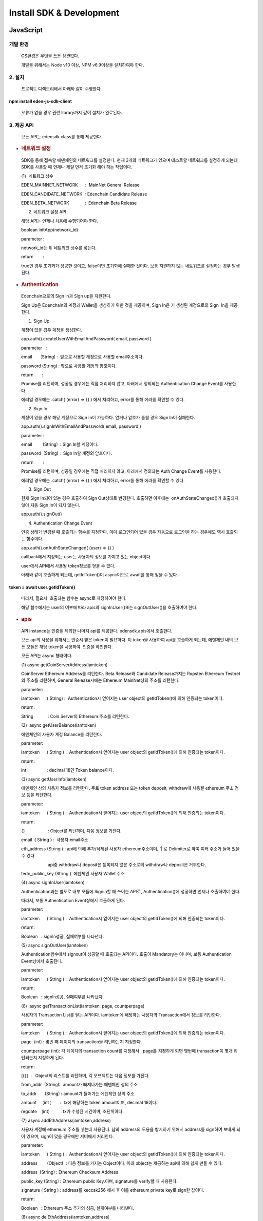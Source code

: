 Install SDK & Development
=========================

JavaScript
----------

개발 환경
~~~~~~~~~

   OS환경은 무엇을 쓰든 상관없다.

   개발을 위해서는 Node v10 이상, NPM v6.9이상을 설치하여야 한다.

2. 설치
~~~~~~~

   프로젝트 디렉토리에서 아래와 같이 수행한다.

==============================
npm install eden-js-sdk-client
==============================

..

   오류가 없을 경우 관련 library까지 같이 설치가 완료된다.

3. 제공 API
~~~~~~~~~~~

   모든 API는 edensdk class를 통해 제공한다. 

-  .. rubric:: 네트워크 설정 
      :name: 네트워크-설정

..

   SDK를 통해 접속할 에덴체인의 네트워크를 설정한다. 현재 3개의
   네트워크가 있으며 테스트할 네트워크를 설정하게 되는데 SDK를 사용할 때
   언제나 제일 먼저 초기화 해야 하는 작업이다.

   (1)  네트워크 상수

   EDEN_MAINNET_NETWORK      :  MainNet General Release 

   EDEN_CANDIDATE_NETWORK  : Edenchain Candidate Release

   EDEN_BETA_NETWORK             :  Edenchain Beta Release

   (2) 네트워크 설정 API

   해당 API는 언제나 처음에 수행되어야 한다.

   boolean initApp(network_id)

   parameter :

   network_id는 위 네트워크 상수를 넣는다.

   return        :

   true인 경우 초기화가 성공한 것이고, false이면 초기화에 실패한 것이다.
   보통 지원하지 않는 네트워크를 설정하는 경우 발생된다.

-  .. rubric:: Authentication
      :name: authentication

..

   Edenchain으로의 Sign in과 Sign up을 지원한다.

   Sign Up은 Edenchain의 계정과 Wallet을 생성하기 위한 것을 제공하며,
   Sign In은 기 생성된 계정으로의 Sign  In을 제공한다.

   (1) Sign Up

   계정이 없을 경우 계정을 생성한다.

   app.auth().createUserWithEmailAndPassword( email, password )

   parameter   :

   email       (String) :  앞으로 사용할 계정으로 사용할 email주소이다.

   password (String) : 앞으로 사용할 계정의 암호이다.

   return       :

   Promise를 리턴하며, 성공일 경우에는 직접 처리하지 않고, 아래에서
   정의되는 Authentication Change Event를 사용한다.

   에러일 경우에는 .catch( (error) => {} ) 에서 처리하고, error를 통해
   에러를 확인할 수 있다.

   (2) Sign In

   계정이 있을 경우 해당 계정으로 Sign In이 가능하다. 없거나 암호가 틀릴
   경우 Sign In이 실패한다.

   app.auth().signInWithEmailAndPassword( email, password )

   parameter : 

   email         (String)  : Sign In할 계정이다.

   password  (String) :  Sign In할 계정의 암호이다.

   return        :

   Promise를 리턴하며, 성공일 경우에는 직접 처리하지 않고, 아래에서
   정의되는 Auth Change Event를 사용한다.

   에러일 경우에는 .catch( (error) => {} ) 에서 처리하고, error를 통해
   에러를 확인할 수 있다.

   (3) Sign Out

   현재 Sign In되어 있는 경우 호출하여 Sign Out상태로 변경한다. 호출하면
   이후에는  onAuthStateChanged()가 호출되지 않아 자동 Sign In이 되지
   않는다.

   app.auth().signOut()

   (4) Authentication Change Event

   인증 상태가 변경될 때 호출되는 함수를 지정한다. 이미 로그인되어 있을
   경우 자동으로 로그인을 하는 경우에도 역시 호출되는 함수이다.

   app.auth().onAuthStateChanged( (user) => {} )

   callback에서 지정되는 user는 사용자의 정보를 가지고 있는 object이다.

   user에서 API에서 사용될 token정보를 얻을 수 있다. 

   아래와 같이 호출하게 되는데, getIdToken()이 async이므로 await를 통해
   얻을 수 있다.

===============================
token = await user.getIdToken()
===============================

..

   따라서, 필요시  호출되는 함수는 async로 지정하여야 한다.

   해당 함수에서는 user의 여부에 따라 apis의 signInUser()또는
   signOutUser()을 호출하여야 한다.

-  .. rubric:: apis
      :name: apis

..

   API instance는 인증을 제외한 나머지 api를 제공한다. edensdk.apis에서
   호출한다.

   모든 api의 사용을 위해서는 인증시 받은 token이 필요하다. 이 token을
   사용하여 api를 호출하게 되는데, 에덴체인 내의 모든 모듈은 해당
   token을 사용하여  인증을 확인한다.

   모든 API는 async 형태이다.

   (1) async getCoinServerAddress(iamtoken)

   CoinServer Ethereum Address를 리턴한다. Beta Release와 Candidate
   Release까지는 Ropsten Ethereum Testnet의 주소를 리턴하며, General
   Release시에는 Ethereum MainNet상의 주소를 리턴한다.

   parameter:

   iamtoken      ( String) :  Authentication시 얻어지는 user object의
   getIdToken()에 의해 인증되는 token이다.

   return:

   String            : Coin Server의 Ethereum 주소를 리턴한다.

   (2)  async getUserBalance(iamtoken)

   에덴체인의 사용자 계정 Balance를 리턴한다.

   parameter:

   iamtoken      ( String ) :  Authentication시 얻어지는 user object의
   getIdToken()에 의해 인증되는 token이다.

   return:

   int                 : decimal 18인 Token balance이다.

   (3) async getUserInfo(iamtoken)

   에덴체인 상의 사용자 정보를 리턴한다. 주로 token address 또는 token
   deposit, withdraw에 사용될 ethereum 주소 정보 등을 리턴한다.

   parameter:

   iamtoken      ( String ) :  Authentication시 얻어지는 user object의
   getIdToken()에 의해 인증되는 token이다.

   return:

   {}                   : Object를 리턴하며, 다음 정보를 가진다.

   email  ( String ) :  사용자 email주소

   eth_address (String ) : api에 의해 추가/삭제된 사용자
   ethereum주소이며, '|'로 Delimiter로 하여 여러 주소가 들어 있을 수
   있다. 

                         api중 withdraw나 deposit은 등록되지 않은
   주소로의 withdraw나 deposit은 거부한다.

   tedn_public_key (String )  에덴체인 사용자 Wallet 주소

   (4) async signInUser(iamtoken)

   Authentication과는 별도로 내부 모듈에 Signin할 때 쓰이는 API로,
   Authentication()에 성공하면 언제나 호출하여야 한다. 

   따라서, 보통 Authentication Event상에서 호출하게 된다.

   parameter:

   iamtoken      ( String ) :  Authentication시 얻어지는 user object의
   getIdToken()에 의해 인증되는 token이다.

   return:

   Boolean   : signIn성공, 실패여부를 나타낸다.

   (5) async signOutUser(iamtoken)

   Authentication함수에서 signout이 성공할 때 호출되는 API이다. 호출이
   Mandatory는 아니며, 보통 Authentication Event상에서 호출된다.

   parameter:

   iamtoken      ( String ) :  Authentication시 얻어지는 user object의
   getIdToken()에 의해 인증되는 token이다.

   return:

   Boolean   : signIn성공, 실패여부를 나타낸다.

   (6)  async getTransactionList(iamtoken, page, countperpage)

   사용자의 Transaction List를 얻는 API이다. iamtoken에 해당하는
   사용자의 Transaction에서 정보를 리턴한다.

   parameter:

   iamtoken      ( String ) :  Authentication시 얻어지는 user object의
   getIdToken()에 의해 인증되는 token이다.

   page  (int) : 몇번 째 페이지의 transaction을 리턴하는지 지정한다.

   countperpage (int): 각 페이지의 transaction count를 지정해서 , page를
   지정하게 되면 몇번째 transaction이 몇개 리턴되는지 지정하게 된다.

   return:

   [{}]  :   Object의 리스트를 리턴하며, 각 오브젝트는 다음 정보를
   가진다.

   from_addr  (String):  amount가 빠져나가는 에덴체인 상의 주소

   to_addr       (String) : amount가 들어가는 에덴체인 상의 주소

   amount     (int )       :  tx에 해당하는 token amount이며, decimal
   18이다.

   regdate    (int)         : tx가 수행된 시간이며, 초단위이다.

   (7) async addEthAddress(iamtoken,address)

   사용자 계정에 ethereum 주소를 넣는데 사용된다. 남의 address의 도용을
   방지하기 위해서 address를 sign하여 보내게 되어 있으며, sign이 맞을
   경우에만 서버에서 처리한다.

   parameter:

   iamtoken      ( String ) :  Authentication시 얻어지는 user object의
   getIdToken()에 의해 인증되는 token이다.

   address        (Object)  : 다음 정보를 가지는 Object이다. 아래
   object는 제공하는 api에 의해 쉽게 만들 수 있다.

   address  (String) : Ethereum Checksum Address

   public_key (String) : Ethereum public Key.이며, signature를 verify할
   때 사용한다.

   signature ( String ) : address를 keccak256 해시 후 이를 ethereum
   private key로 sign한 값이다.

   return:

   Boolean   : Ethereum 주소 추가의 성공, 실패여부를 나타낸다.

   (8) async delEthAddress(iamtoken,address)

   사용자 계정의  ethereum 주소를 삭제하는 데 사용된다. 남의 address의
   도용을 방지하기 위해서 address를 sign하여 보내게 되어 있으며, sign이
   맞을 경우에만 서버에서 처리한다.

   parameter:

   iamtoken      ( String ) :  Authentication시 얻어지는 user object의
   getIdToken()에 의해 인증되는 token이다.

   address        (Object)  : 다음 정보를 가지는 Object이다. 아래
   object는 제공하는 api에 의해 쉽게 만들 수 있다.

   address  (String) : Ethereum Checksum Address

   public_key (String) : Ethereum public Key.이며, signature를 verify할
   때 사용한다.

   signature ( String ) : address를 keccak256 해시 후 이를 ethereum
   private key로 sign한 값이다.

   return:

   Boolean   : Ethereum 주소 삭제의 성공, 실패여부를 나타낸다.

   (9) async depositTokenToEdenChain(iamtoken,txhash)

   Ethereum의 ERC20 EDN Token을 에덴체인 서비스를 위해 넘기는 경우
   호출되는 API이다.

   parameter:

   iamtoken      ( String ) :  Authentication시 얻어지는 user object의
   getIdToken()에 의해 인증되는 token이다.

   txhash          (String)   : Ethereum transfer후의 transaction hash값

   return

   Boolean   : API의 성공, 실패여부를 나타낸다.

   (10) async withdrawTokenToEdenChain(iamtoken,ethaddress, amount)

   에덴체인 서비스의 token을 Ethereum의 ERC20 EDN Token으로 넘기는 경우
   호출되는 API이다.

   parameter:

   iamtoken      ( String ) :  Authentication시 얻어지는 user object의
   getIdToken()에 의해 인증되는 token이다.

   ethaddress   (String ) :  받고자 하는 ethereum상의 주소이며, 이는
   미리 addEthAddress()에 의해 등록되어 있어야 한다.

   amount        (int)        : 받고자 하는 양이며, decimal 18이다.

   return

   txhash  (String): Coin Server에서 Ethereum Transfer후 발생된
   txhash값. 해당 값을 사용하여 withdraw가 성공했는지 알 수 있다.

-  .. rubric:: utils
      :name: utils

..

   edensdk.utils의 형태로 호출하며, api와는 상관없지만 필요한
   Utiltity함수를 가지고 있다.

   (1) makeAddressObject(private_key)

   ethereum private key를 가지고 사용자가 에덴체인에 etheruem 주소를
   추가/삭제할 때 호출하는 API에 필요한 address object를 쉽게 생성하기
   위한 도움함수이다.

   paramteter:

   private_key (String): Ethereum Private key.

   return : 

   address        (Object)  : 다음 정보를 가지는 Object이다. 아래
   object는 제공하는 api에 의해 쉽게 만들 수 있다.

   address  (String) : Ethereum Checksum Address

   public_key (String) : Ethereum public Key.이며, signature를 verify할
   때 사용한다.

   signature ( String ) : address를 keccak256 해시 후 이를 ethereum
   private key로 sign한 값이다.

Python
------

.. _개발-환경-1:

개발 환경
~~~~~~~~~

   Linux/Windows/Mac OS 

   python3용으로만 개발되어 있다.

.. _설치-1:

2. 설치
~~~~~~~

   프로젝트 디렉토리에서 아래와 같이 수행한다.

============================
pip install  eden_client_api
============================

..

   오류가 없을 경우 관련 library까지 같이 설치가 완료된다.

.. _제공-api-1:

3. 제공 API
~~~~~~~~~~~

   아래 모든 API는 EdenClientApi() class의 method이다.

-  .. rubric:: 네트워크 설정 
      :name: 네트워크-설정-1

..

   SDK를 통해 접속할 에덴체인의 네트워크를 설정한다. 현재 3개의
   네트워크가 있으며 테스트할 네트워크를 설정하게 되는데 SDK를 사용할 때
   언제나 제일 먼저 초기화 해야 하는 작업이다.

   (1)  네트워크 상수

   EDEN_MAINNET_NETWORK      :  MainNet General Release 

   EDEN_CANDIDATE_NETWORK  : Edenchain Candidate Release

   EDEN_BETA_NETWORK             :  Edenchain Beta Release

   (2) 네트워크 설정 

   API Class 초기화할 때 사용되며, 이 후 모든 API는 해당 class를
   이용하여 호출된다.

   EdenClientApi(network_id)

   parameter :

   network_id는 위 네트워크 상수를 넣는다.

   return        :

   Python class가 생성된다. 이 instance를 사용하여 API를 호출한다.

-  .. rubric:: Authentication
      :name: authentication-1

..

   Edenchain으로의 Sign in만을 지원한다. Sign In은 기 생성된 계정으로의
   Sign  In을 제공한다.

   (1) authenticate_user( email, password)

   parameter   :

   email       (String) :  앞으로 사용할 계정으로 사용할 email주소이다.

   password (String) : 앞으로 사용할 계정의 암호이다.

   return       :

   token  ( String ):  API호출에 사용될 사용자의 인증 token을 리턴한다.

-  .. rubric:: Synchronous apis
      :name: synchronous-apis

..

   각 api는 async버전과 기본 sync버전이 있으며, async의 경우는 함수 이름
   뒤에 \_async가 붙어있는 형태로 되어 있다.

   (1) get_user_info(token='')

   에덴체인 상의 사용자 정보를 리턴한다.  dictionary형태로
   리턴하며  token address 또는 token deposit, withdraw에 사용될
   ethereum 주소 정보 등을 리턴한다.

   parameter:

   token      ( String ) :  Authentication시 얻어지는 token 값이다.

   return:

   {}                   : Dictionary를 리턴하며, 다음 정보를 가진다.

   email  ( String ) :  사용자 email주소

   eth_address (String ) : api에 의해 추가/삭제된 사용자
   ethereum주소이며, '|'로 Delimiter로 하여 여러 주소가 들어 있을 수
   있다. 

                         api중 withdraw나 deposit은 등록되지 않은
   주소로의 withdraw나 deposit은 거부한다.

   tedn_public_key (String )  에덴체인 사용자 Wallet 주소

   (2) get_user_balance(token='')

   에덴체인의 사용자 계정 Balance를 리턴한다.

   parameter:

   token      ( String ) :  Authentication시 얻어지는 token 값이다.

   return:

   int                 : decimal 18인 Token balance이다

   (3) get_user_transaction(token='', page = 0, countperpage = 0)

   사용자의 Transaction List를 얻는 API이다. iamtoken에 해당하는
   사용자의 Transaction에서 정보를 리턴한다.

   parameter:

   token      ( String ) :  Authentication시 얻어지는 token 값이다.

   page  (int) : 몇번 째 페이지의 transaction을 리턴하는지 지정한다.

   countperpage (int): 각 페이지의 transaction count를 지정해서 , page를
   지정하게 되면 몇번째 transaction이 몇개 리턴되는지 지정하게 된다.

   return:

   [{}]  :   Object의 리스트를 리턴하며, 각 오브젝트는 딕셔너리 형태로
   다음 정보를 가진다.

   from_addr  (String):  amount가 빠져나가는 에덴체인 상의 주소

   to_addr       (String) : amount가 들어가는 에덴체인 상의 주소

   amount     (int )       :  tx에 해당하는 token amount이며, decimal
   18이다.

   regdate    (int)         : tx가 수행된 시간이며, 초단위이다.

   (4) get_coin_server_address(token='')

   CoinServer Ethereum Address를 리턴한다. Beta Release와 Candidate
   Release까지는 Ropsten Ethereum Testnet의 주소를 리턴하며, General
   Release시에는 Ethereum MainNet상의 주소를 리턴한다.

   parameter:

   token      ( String ) :  Authentication시 얻어지는 token 값이다.

   return:

   String            : Coin Server의 Ethereum 주소를 리턴한다.

   (5) add_eth_address(token='', private_key='')

   사용자 계정에 ethereum 주소를 넣는데 사용된다. 남의 address의 도용을
   방지하기 위해서 address를 sign하여 보내게 되어 있으며, sign이 맞을
   경우에만 서버에서 처리한다.

   parameter:

   token      ( String ) :  Authentication시 얻어지는 token 값이다.

   private_key (String)  : Etheruem Private Key이며, 해당 key를 사용하여
   아래 address object를 생성하여 서버쪽에 전달한다.

           다음은 address Object이다. 

   address  (String) : Ethereum Checksum Address

   public_key (String) : Ethereum public Key.이며, signature를 verify할
   때 사용한다.

   signature ( String ) : address를 keccak256 해시 후 이를 ethereum
   private key로 sign한 값이다.

   return:

   Boolean   : Ethereum 주소 추가의 성공, 실패여부를 나타낸다.

   (6) del_eth_address( token='', private_key='')

   사용자 계정에 ethereum 주소를 넣는데 사용된다. 남의 address의 도용을
   방지하기 위해서 address를 sign하여 보내게 되어 있으며, sign이 맞을
   경우에만 서버에서 처리한다.

   parameter:

   token      ( String ) :  Authentication시 얻어지는 token 값이다.

   private_key (String)  : Etheruem Private Key이며, 해당 key를 사용하여
   아래 address object를 생성하여 서버쪽에 전달한다.

           다음은 address Object이다. 

   address  (String) : Ethereum Checksum Address

   public_key (String) : Ethereum public Key.이며, signature를 verify할
   때 사용한다.

   signature ( String ) : address를 keccak256 해시 후 이를 ethereum
   private key로 sign한 값이다.

   return:

   Boolean   : Ethereum 주소 삭제의 성공, 실패여부를 나타낸다.

   (7) deposit_token(token='', txhash='')

   Ethereum의 ERC20 EDN Token을 에덴체인 서비스를 위해 넘기는 경우
   호출되는 API이다.

   parameter:

   token      ( String ) :  Authentication시 얻어지는 token 값이다.

   txhash          (String)   : Ethereum transfer후의 transaction hash값

   return

   Boolean   : API의 성공, 실패여부를 나타낸다.

   (8) withdraw_token(token='', ethaddress='',amount=0)

   에덴체인 서비스의 token을 Ethereum의 ERC20 EDN Token으로 넘기는 경우
   호출되는 API이다.

   parameter:

   token      ( String ) :  Authentication시 얻어지는 token 값이다.

   ethaddress   (String ) :  받고자 하는 ethereum상의 주소이며, 이는
   미리 addEthAddress()에 의해 등록되어 있어야 한다.

   amount        (int)        : 받고자 하는 양이며, decimal 18이다.

   return

   txhash  (String): Coin Server에서 Ethereum Transfer후 발생된
   txhash값. 해당 값을 사용하여 withdraw가 성공했는지 알 수 있다.

-  .. rubric:: Asynchronous apis
      :name: asynchronous-apis

..

   각 api는 async버전과 기본 sync버전이 있으며, async의 경우는 함수 이름
   뒤에 \_async가 붙어있는 형태로 되어 있다.

   (1) get_user_info_async(token='')

   에덴체인 상의 사용자 정보를 리턴한다.  dictionary형태로
   리턴하며  token address 또는 token deposit, withdraw에 사용될
   ethereum 주소 정보 등을 리턴한다.

   parameter:

   token      ( String ) :  Authentication시 얻어지는 token 값이다.

   return:

   {}                   : Dictionary를 리턴하며, 다음 정보를 가진다.

   email  ( String ) :  사용자 email주소

   eth_address (String ) : api에 의해 추가/삭제된 사용자
   ethereum주소이며, '|'로 Delimiter로 하여 여러 주소가 들어 있을 수
   있다. 

                         api중 withdraw나 deposit은 등록되지 않은
   주소로의 withdraw나 deposit은 거부한다.

   tedn_public_key (String )  에덴체인 사용자 Wallet 주소

   (2) get_user_balance_async(token='')

   에덴체인의 사용자 계정 Balance를 리턴한다.

   parameter:

   token      ( String ) :  Authentication시 얻어지는 token 값이다.

   return:

   int                 : decimal 18인 Token balance이다

   (3) get_user_transaction_async(token='', page = 0, countperpage = 0)

   사용자의 Transaction List를 얻는 API이다. iamtoken에 해당하는
   사용자의 Transaction에서 정보를 리턴한다.

   parameter:

   token      ( String ) :  Authentication시 얻어지는 token 값이다.

   page  (int) : 몇번 째 페이지의 transaction을 리턴하는지 지정한다.

   countperpage (int): 각 페이지의 transaction count를 지정해서 , page를
   지정하게 되면 몇번째 transaction이 몇개 리턴되는지 지정하게 된다.

   return:

   [{}]  :   Object의 리스트를 리턴하며, 각 오브젝트는 딕셔너리 형태로
   다음 정보를 가진다.

   from_addr  (String):  amount가 빠져나가는 에덴체인 상의 주소

   to_addr       (String) : amount가 들어가는 에덴체인 상의 주소

   amount     (int )       :  tx에 해당하는 token amount이며, decimal
   18이다.

   regdate    (int)         : tx가 수행된 시간이며, 초단위이다.

   (4) get_coin_server_address_async(token='')

   CoinServer Ethereum Address를 리턴한다. Beta Release와 Candidate
   Release까지는 Ropsten Ethereum Testnet의 주소를 리턴하며, General
   Release시에는 Ethereum MainNet상의 주소를 리턴한다.

   parameter:

   token      ( String ) :  Authentication시 얻어지는 token 값이다.

   return:

   String            : Coin Server의 Ethereum 주소를 리턴한다.

   (5) add_eth_address_async(token='', private_key='')

   사용자 계정에 ethereum 주소를 넣는데 사용된다. 남의 address의 도용을
   방지하기 위해서 address를 sign하여 보내게 되어 있으며, sign이 맞을
   경우에만 서버에서 처리한다.

   parameter:

   token      ( String ) :  Authentication시 얻어지는 token 값이다.

   private_key (String)  : Etheruem Private Key이며, 해당 key를 사용하여
   아래 address object를 생성하여 서버쪽에 전달한다.

           다음은 address Object이다. 

   address  (String) : Ethereum Checksum Address

   public_key (String) : Ethereum public Key.이며, signature를 verify할
   때 사용한다.

   signature ( String ) : address를 keccak256 해시 후 이를 ethereum
   private key로 sign한 값이다.

   return:

   Boolean   : Ethereum 주소 추가의 성공, 실패여부를 나타낸다.

   (6) del_eth_address_async( token='', private_key='')

   사용자 계정에 ethereum 주소를 넣는데 사용된다. 남의 address의 도용을
   방지하기 위해서 address를 sign하여 보내게 되어 있으며, sign이 맞을
   경우에만 서버에서 처리한다.

   parameter:

   token      ( String ) :  Authentication시 얻어지는 token 값이다.

   private_key (String)  : Etheruem Private Key이며, 해당 key를 사용하여
   아래 address object를 생성하여 서버쪽에 전달한다.

           다음은 address Object이다. 

   address  (String) : Ethereum Checksum Address

   public_key (String) : Ethereum public Key.이며, signature를 verify할
   때 사용한다.

   signature ( String ) : address를 keccak256 해시 후 이를 ethereum
   private key로 sign한 값이다.

   return:

   Boolean   : Ethereum 주소 삭제의 성공, 실패여부를 나타낸다.

   (7) deposit_token_async(token='', txhash='')

   Ethereum의 ERC20 EDN Token을 에덴체인 서비스를 위해 넘기는 경우
   호출되는 API이다.

   parameter:

   token      ( String ) :  Authentication시 얻어지는 token 값이다.

   txhash          (String)   : Ethereum transfer후의 transaction hash값

   return

   Boolean   : API의 성공, 실패여부를 나타낸다.

   (8) withdraw_token_async(token='', ethaddress='',amount=0)

   에덴체인 서비스의 token을 Ethereum의 ERC20 EDN Token으로 넘기는 경우
   호출되는 API이다.

   parameter:

   token      ( String ) :  Authentication시 얻어지는 token 값이다.

   ethaddress   (String ) :  받고자 하는 ethereum상의 주소이며, 이는
   미리 addEthAddress()에 의해 등록되어 있어야 한다.

   amount        (int)        : 받고자 하는 양이며, decimal 18이다.

   return

   txhash  (String): Coin Server에서 Ethereum Transfer후 발생된
   txhash값. 해당 값을 사용하여 withdraw가 성공했는지 알 수 있다.
